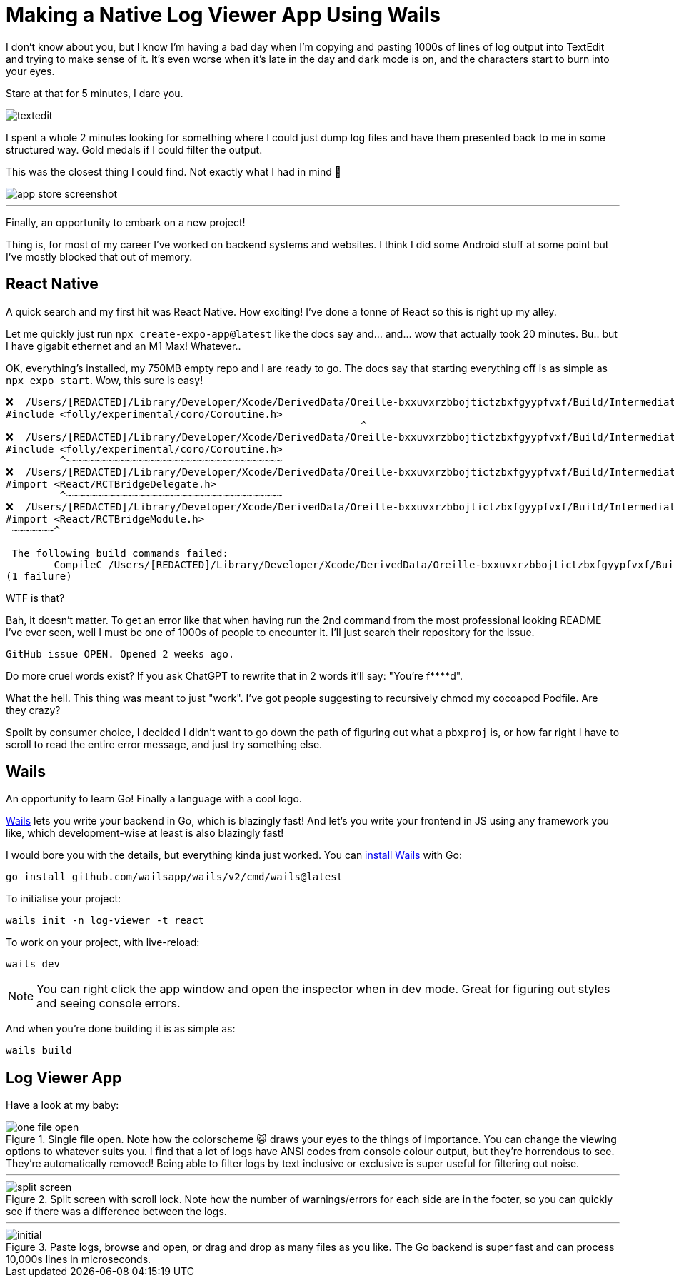 =	Making a Native Log Viewer App Using Wails
:page-excerpt: TODO
:page-tags: [wails, react, go]

I don't know about you, but I know I'm having a bad day when I'm copying and pasting 1000s of lines of log output into TextEdit and trying to make sense of it. It's even worse when it's late in the day and dark mode is on, and the characters start to burn into your eyes.

Stare at that for 5 minutes, I dare you.

image::/assets/images/posts/making-a-native-log-viewer-app-using-wails/textedit.png[]

I spent a whole 2 minutes looking for something where I could just dump log files and have them presented back to me in some structured way. Gold medals if I could filter the output.

This was the closest thing I could find. Not exactly what I had in mind 🎵

image::/assets/images/posts/making-a-native-log-viewer-app-using-wails/app-store-screenshot.png[]

'''

Finally, an opportunity to embark on a new project! 

Thing is, for most of my career I've worked on backend systems and websites. I think I did some Android stuff at some point but I've mostly blocked that out of memory.

== React Native

A quick search and my first hit was React Native. How exciting! I've done a tonne of React so this is right up my alley. 

Let me quickly just run `npx create-expo-app@latest` like the docs say and... and... wow that actually took 20 minutes. Bu.. but I have gigabit ethernet and an M1 Max! Whatever..

OK, everything's installed, my 750MB empty repo and I are ready to go. The docs say that starting everything off is as simple as `npx expo start`. Wow, this sure is easy!

[source]
----
❌  /Users/[REDACTED]/Library/Developer/Xcode/DerivedData/Oreille-bxxuvxrzbbojtictzbxfgyypfvxf/Build/Intermediates.noindex/ArchiveIntermediates/Oreille/BuildProductsPath/Release-iphoneos/RCT-Folly/folly.framework/Headers/folly/Optional.h:667:10: 'folly/experimental/coro/Coroutine.h' file not found
#include <folly/experimental/coro/Coroutine.h>
                                                           ^
❌  /Users/[REDACTED]/Library/Developer/Xcode/DerivedData/Oreille-bxxuvxrzbbojtictzbxfgyypfvxf/Build/Intermediates.noindex/ArchiveIntermediates/Oreille/BuildProductsPath/Release-iphoneos/RCT-Folly/folly.framework/Headers/folly/Optional.h:667:10: 'folly/experimental/coro/Coroutine.h' file not found
#include <folly/experimental/coro/Coroutine.h>
         ^~~~~~~~~~~~~~~~~~~~~~~~~~~~~~~~~~~~~
❌  /Users/[REDACTED]/Library/Developer/Xcode/DerivedData/Oreille-bxxuvxrzbbojtictzbxfgyypfvxf/Build/Intermediates.noindex/ArchiveIntermediates/Oreille/BuildProductsPath/Release-iphoneos/React-RCTAppDelegate/React_RCTAppDelegate.framework/Headers/RCTAppDelegate.h:8:9: could not build module 'React'
#import <React/RCTBridgeDelegate.h>
         ^~~~~~~~~~~~~~~~~~~~~~~~~~~~~~~~~~~~~
❌  /Users/[REDACTED]/Library/Developer/Xcode/DerivedData/Oreille-bxxuvxrzbbojtictzbxfgyypfvxf/Build/Intermediates.noindex/ArchiveIntermediates/Oreille/BuildProductsPath/Release-iphoneos/react-native-branch/RNBranch.framework/Headers/RNBranch.h:2:9: could not build module 'React'
#import <React/RCTBridgeModule.h>
 ~~~~~~~^
 
 The following build commands failed:
	CompileC /Users/[REDACTED]/Library/Developer/Xcode/DerivedData/Oreille-bxxuvxrzbbojtictzbxfgyypfvxf/Build/Intermediates.noindex/ArchiveIntermediates/Oreille/IntermediateBuildFilesPath/Oreille.build/Release-iphoneos/Oreille.build/Objects-normal/arm64/AppDelegate.o /Users/[REDACTED]/git/ios/Oreille/AppDelegate.mm normal arm64 objective-c++ com.apple.compilers.llvm.clang.1_0.compiler (in target 'Oreille' from project 'Oreille')
(1 failure)
----

WTF is that? 

Bah, it doesn't matter. To get an error like that when having run the 2nd command from the most professional looking README I've ever seen, well I must be one of 1000s of people to encounter it. I'll just search their repository for the issue.

[source]
----
GitHub issue OPEN. Opened 2 weeks ago.
----

Do more cruel words exist? If you ask ChatGPT to rewrite that in 2 words it'll say: "You're f****d".

What the hell. This thing was meant to just "work". I've got people suggesting to recursively chmod my cocoapod Podfile. Are they crazy? 

Spoilt by consumer choice, I decided I didn't want to go down the path of figuring out what a `pbxproj` is, or how far right I have to scroll to read the entire error message, and just try something else.

== Wails

An opportunity to learn Go! Finally a language with a cool logo.

https://wails.io/[Wails] lets you write your backend in Go, which is blazingly fast! And let's you write your frontend in JS using any framework you like, which development-wise at least is also blazingly fast!

I would bore you with the details, but everything kinda just worked. You can https://wails.io/docs/gettingstarted/installation/[install Wails] with Go:

[source,bash]
----
go install github.com/wailsapp/wails/v2/cmd/wails@latest
----

To initialise your project:

[source,bash]
----
wails init -n log-viewer -t react
----

To work on your project, with live-reload:

[source,bash]
----
wails dev
----

[NOTE]
====
You can right click the app window and open the inspector when in dev mode. Great for figuring out styles and seeing console errors.
====

And when you're done building it is as simple as:

[source,bash]
----
wails build
----

== Log Viewer App

Have a look at my baby:

.Single file open. Note how the colorscheme 😺 draws your eyes to the things of importance. You can change the viewing options to whatever suits you. I find that a lot of logs have ANSI codes from console colour output, but they're horrendous to see. They're automatically removed! Being able to filter logs by text inclusive or exclusive is super useful for filtering out noise.
image::/assets/images/posts/making-a-native-log-viewer-app-using-wails/one-file-open.png[]

'''

.Split screen with scroll lock. Note how the number of warnings/errors for each side are in the footer, so you can quickly see if there was a difference between the logs.
image::/assets/images/posts/making-a-native-log-viewer-app-using-wails/split-screen.png[]

'''

.Paste logs, browse and open, or drag and drop as many files as you like. The Go backend is super fast and can process 10,000s lines in microseconds.
image::/assets/images/posts/making-a-native-log-viewer-app-using-wails/initial.png[]
